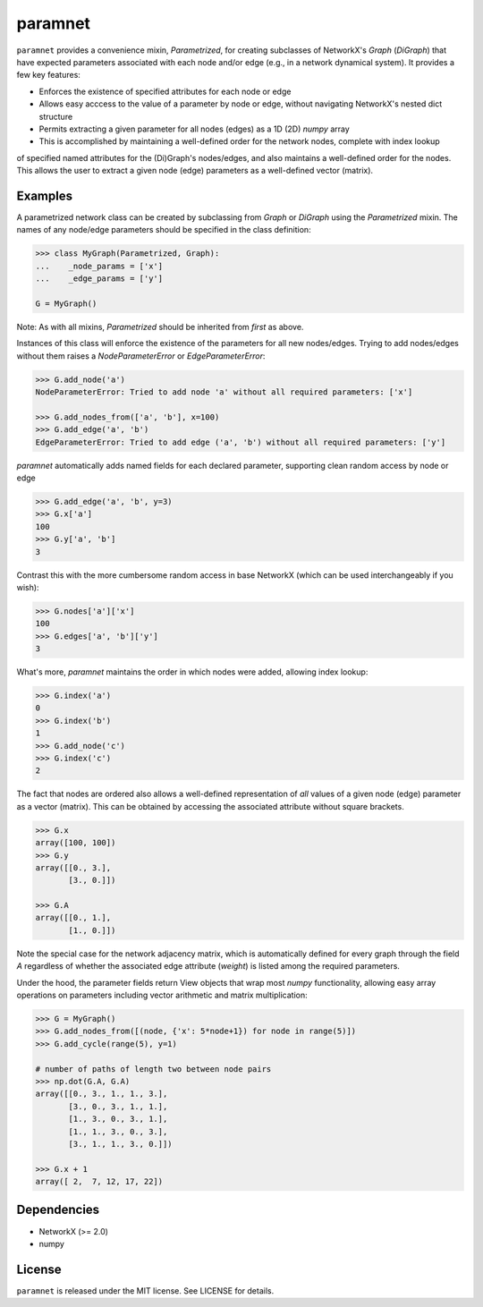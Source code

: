 paramnet
========

``paramnet`` provides a convenience mixin, `Parametrized`, for creating subclasses of
NetworkX's `Graph` (`DiGraph`) that have expected parameters associated with each
node and/or edge (e.g., in a network dynamical system). It provides a few key features:

* Enforces the existence of specified attributes for each node or edge
* Allows easy acccess to the value of a parameter by node or edge, without navigating NetworkX's nested dict structure
* Permits extracting a given parameter for all nodes (edges) as a 1D (2D) `numpy` array
* This is accomplished by maintaining a well-defined order for the network nodes, complete with index lookup

of specified named attributes for the (Di)Graph's nodes/edges, and also maintains
a well-defined order for the nodes. This allows the user to extract a given node (edge)
parameters as a well-defined vector (matrix).

Examples
--------
A parametrized network class can be created by subclassing from `Graph` or `DiGraph`
using the `Parametrized` mixin. The names of any node/edge parameters should be specified
in the class definition:

.. code:: python

    >>> class MyGraph(Parametrized, Graph):
    ...    _node_params = ['x']
    ...    _edge_params = ['y']

    G = MyGraph()
..

Note: As with all mixins, `Parametrized` should be inherited from *first* as above.

Instances of this class will enforce the existence of the parameters for all new nodes/edges.
Trying to add nodes/edges without them raises a `NodeParameterError` or `EdgeParameterError`:

.. code:: python

    >>> G.add_node('a')
    NodeParameterError: Tried to add node 'a' without all required parameters: ['x']

    >>> G.add_nodes_from(['a', 'b'], x=100)
    >>> G.add_edge('a', 'b')
    EdgeParameterError: Tried to add edge ('a', 'b') without all required parameters: ['y']
..

`paramnet` automatically adds named fields for each declared parameter, supporting clean random
access by node or edge

.. code:: python

    >>> G.add_edge('a', 'b', y=3)
    >>> G.x['a']
    100
    >>> G.y['a', 'b']
    3
..

Contrast this with the more cumbersome random access in base NetworkX (which can be used interchangeably if you wish):

.. code:: python

    >>> G.nodes['a']['x']
    100
    >>> G.edges['a', 'b']['y']
    3

..

What's more, `paramnet` maintains the order in which nodes were added, allowing index lookup:

.. code:: python

    >>> G.index('a')
    0
    >>> G.index('b')
    1
    >>> G.add_node('c')
    >>> G.index('c')
    2

..

The fact that nodes are ordered also allows a well-defined representation of *all* values of
a given node (edge) parameter as a vector (matrix). This can be obtained by accessing
the associated attribute without square brackets.

.. code:: python

    >>> G.x
    array([100, 100])
    >>> G.y
    array([[0., 3.],
           [3., 0.]])

    >>> G.A
    array([[0., 1.],
           [1., 0.]])
..

Note the special case for the network adjacency matrix, which is automatically defined
for every graph through the field `A` regardless of whether the associated edge attribute
(`weight`) is listed among the required parameters.

Under the hood, the parameter fields return View objects that wrap most `numpy` functionality,
allowing easy array operations on parameters including vector arithmetic and matrix
multiplication:

.. code:: python

    >>> G = MyGraph()
    >>> G.add_nodes_from([(node, {'x': 5*node+1}) for node in range(5)])
    >>> G.add_cycle(range(5), y=1)

    # number of paths of length two between node pairs
    >>> np.dot(G.A, G.A)
    array([[0., 3., 1., 1., 3.],
           [3., 0., 3., 1., 1.],
           [1., 3., 0., 3., 1.],
           [1., 1., 3., 0., 3.],
           [3., 1., 1., 3., 0.]])

    >>> G.x + 1
    array([ 2,  7, 12, 17, 22])

..

Dependencies
------------
* NetworkX (>= 2.0)
* numpy

License
-------

``paramnet`` is released under the MIT license. See LICENSE for details.